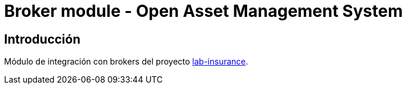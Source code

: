 = Broker module - Open Asset Management System

:linkLabInsurance: https://github.com/labcabrera/lab-insurance

== Introducción

Módulo de integración con brokers del proyecto {linkLabInsurance}[lab-insurance].
